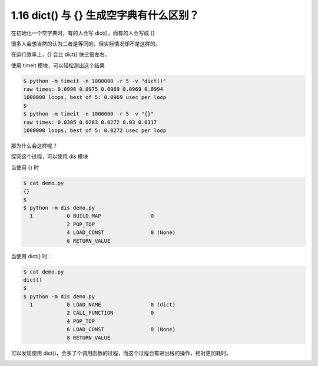 1.16 dict() 与 {} 生成空字典有什么区别？
========================================

|image0|

在初始化一个空字典时，有的人会写 dict()，而有的人会写成 {}

很多人会想当然的认为二者是等同的，但实际情况却不是这样的。

在运行效率上，{} 会比 dict() 快三倍左右。

使用 timeit 模块，可以轻松测出这个结果

.. code:: shell

   $ python -m timeit -n 1000000 -r 5 -v "dict()"
   raw times: 0.0996 0.0975 0.0969 0.0969 0.0994
   1000000 loops, best of 5: 0.0969 usec per loop
   $
   $ python -m timeit -n 1000000 -r 5 -v "{}"
   raw times: 0.0305 0.0283 0.0272 0.03 0.0317
   1000000 loops, best of 5: 0.0272 usec per loop

那为什么会这样呢？

探究这个过程，可以使用 dis 模块

当使用 {} 时

.. code:: shell

   $ cat demo.py
   {}
   $
   $ python -m dis demo.py
     1           0 BUILD_MAP                0
                 2 POP_TOP
                 4 LOAD_CONST               0 (None)
                 6 RETURN_VALUE

当使用 dict() 时：

.. code:: shell

   $ cat demo.py
   dict()
   $
   $ python -m dis demo.py
     1           0 LOAD_NAME                0 (dict)
                 2 CALL_FUNCTION            0
                 4 POP_TOP
                 6 LOAD_CONST               0 (None)
                 8 RETURN_VALUE

可以发现使用
dict()，会多了个调用函数的过程，而这个过程会有进出栈的操作，相对更加耗时。

|image1|

.. |image0| image:: http://image.iswbm.com/20200804124133.png
.. |image1| image:: http://image.iswbm.com/20200607174235.png


